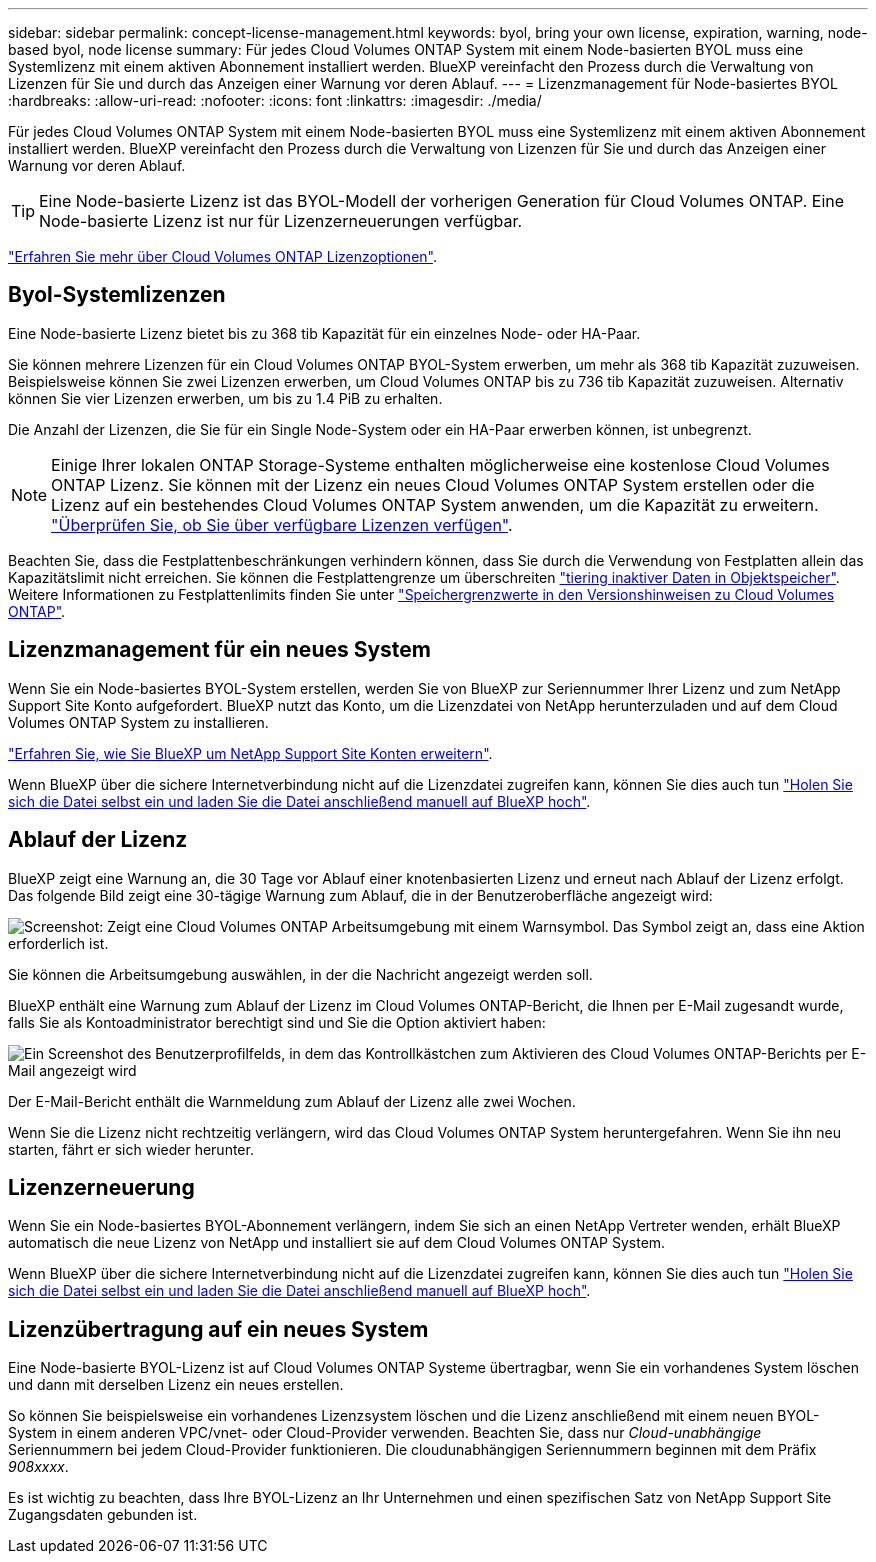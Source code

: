 ---
sidebar: sidebar 
permalink: concept-license-management.html 
keywords: byol, bring your own license, expiration, warning, node-based byol, node license 
summary: Für jedes Cloud Volumes ONTAP System mit einem Node-basierten BYOL muss eine Systemlizenz mit einem aktiven Abonnement installiert werden. BlueXP vereinfacht den Prozess durch die Verwaltung von Lizenzen für Sie und durch das Anzeigen einer Warnung vor deren Ablauf. 
---
= Lizenzmanagement für Node-basiertes BYOL
:hardbreaks:
:allow-uri-read: 
:nofooter: 
:icons: font
:linkattrs: 
:imagesdir: ./media/


[role="lead"]
Für jedes Cloud Volumes ONTAP System mit einem Node-basierten BYOL muss eine Systemlizenz mit einem aktiven Abonnement installiert werden. BlueXP vereinfacht den Prozess durch die Verwaltung von Lizenzen für Sie und durch das Anzeigen einer Warnung vor deren Ablauf.


TIP: Eine Node-basierte Lizenz ist das BYOL-Modell der vorherigen Generation für Cloud Volumes ONTAP. Eine Node-basierte Lizenz ist nur für Lizenzerneuerungen verfügbar.

link:concept-licensing.html["Erfahren Sie mehr über Cloud Volumes ONTAP Lizenzoptionen"].



== Byol-Systemlizenzen

Eine Node-basierte Lizenz bietet bis zu 368 tib Kapazität für ein einzelnes Node- oder HA-Paar.

Sie können mehrere Lizenzen für ein Cloud Volumes ONTAP BYOL-System erwerben, um mehr als 368 tib Kapazität zuzuweisen. Beispielsweise können Sie zwei Lizenzen erwerben, um Cloud Volumes ONTAP bis zu 736 tib Kapazität zuzuweisen. Alternativ können Sie vier Lizenzen erwerben, um bis zu 1.4 PiB zu erhalten.

Die Anzahl der Lizenzen, die Sie für ein Single Node-System oder ein HA-Paar erwerben können, ist unbegrenzt.


NOTE: Einige Ihrer lokalen ONTAP Storage-Systeme enthalten möglicherweise eine kostenlose Cloud Volumes ONTAP Lizenz. Sie können mit der Lizenz ein neues Cloud Volumes ONTAP System erstellen oder die Lizenz auf ein bestehendes Cloud Volumes ONTAP System anwenden, um die Kapazität zu erweitern. https://docs.netapp.com/us-en/cloud-manager-ontap-onprem/task-managing-ontap.html#viewing-unused-cloud-volumes-ontap-licenses["Überprüfen Sie, ob Sie über verfügbare Lizenzen verfügen"^].

Beachten Sie, dass die Festplattenbeschränkungen verhindern können, dass Sie durch die Verwendung von Festplatten allein das Kapazitätslimit nicht erreichen. Sie können die Festplattengrenze um überschreiten link:concept-data-tiering.html["tiering inaktiver Daten in Objektspeicher"]. Weitere Informationen zu Festplattenlimits finden Sie unter https://docs.netapp.com/us-en/cloud-volumes-ontap-relnotes/["Speichergrenzwerte in den Versionshinweisen zu Cloud Volumes ONTAP"^].



== Lizenzmanagement für ein neues System

Wenn Sie ein Node-basiertes BYOL-System erstellen, werden Sie von BlueXP zur Seriennummer Ihrer Lizenz und zum NetApp Support Site Konto aufgefordert. BlueXP nutzt das Konto, um die Lizenzdatei von NetApp herunterzuladen und auf dem Cloud Volumes ONTAP System zu installieren.

https://docs.netapp.com/us-en/cloud-manager-setup-admin/task-adding-nss-accounts.html["Erfahren Sie, wie Sie BlueXP um NetApp Support Site Konten erweitern"^].

Wenn BlueXP über die sichere Internetverbindung nicht auf die Lizenzdatei zugreifen kann, können Sie dies auch tun link:task-manage-node-licenses.html["Holen Sie sich die Datei selbst ein und laden Sie die Datei anschließend manuell auf BlueXP hoch"].



== Ablauf der Lizenz

BlueXP zeigt eine Warnung an, die 30 Tage vor Ablauf einer knotenbasierten Lizenz und erneut nach Ablauf der Lizenz erfolgt. Das folgende Bild zeigt eine 30-tägige Warnung zum Ablauf, die in der Benutzeroberfläche angezeigt wird:

image:screenshot_warning.gif["Screenshot: Zeigt eine Cloud Volumes ONTAP Arbeitsumgebung mit einem Warnsymbol. Das Symbol zeigt an, dass eine Aktion erforderlich ist."]

Sie können die Arbeitsumgebung auswählen, in der die Nachricht angezeigt werden soll.

BlueXP enthält eine Warnung zum Ablauf der Lizenz im Cloud Volumes ONTAP-Bericht, die Ihnen per E-Mail zugesandt wurde, falls Sie als Kontoadministrator berechtigt sind und Sie die Option aktiviert haben:

image:screenshot_cvo_report.gif["Ein Screenshot des Benutzerprofilfelds, in dem das Kontrollkästchen zum Aktivieren des Cloud Volumes ONTAP-Berichts per E-Mail angezeigt wird"]

Der E-Mail-Bericht enthält die Warnmeldung zum Ablauf der Lizenz alle zwei Wochen.

Wenn Sie die Lizenz nicht rechtzeitig verlängern, wird das Cloud Volumes ONTAP System heruntergefahren. Wenn Sie ihn neu starten, fährt er sich wieder herunter.



== Lizenzerneuerung

Wenn Sie ein Node-basiertes BYOL-Abonnement verlängern, indem Sie sich an einen NetApp Vertreter wenden, erhält BlueXP automatisch die neue Lizenz von NetApp und installiert sie auf dem Cloud Volumes ONTAP System.

Wenn BlueXP über die sichere Internetverbindung nicht auf die Lizenzdatei zugreifen kann, können Sie dies auch tun link:task-manage-node-licenses.html["Holen Sie sich die Datei selbst ein und laden Sie die Datei anschließend manuell auf BlueXP hoch"].



== Lizenzübertragung auf ein neues System

Eine Node-basierte BYOL-Lizenz ist auf Cloud Volumes ONTAP Systeme übertragbar, wenn Sie ein vorhandenes System löschen und dann mit derselben Lizenz ein neues erstellen.

So können Sie beispielsweise ein vorhandenes Lizenzsystem löschen und die Lizenz anschließend mit einem neuen BYOL-System in einem anderen VPC/vnet- oder Cloud-Provider verwenden. Beachten Sie, dass nur _Cloud-unabhängige_ Seriennummern bei jedem Cloud-Provider funktionieren. Die cloudunabhängigen Seriennummern beginnen mit dem Präfix _908xxxx_.

Es ist wichtig zu beachten, dass Ihre BYOL-Lizenz an Ihr Unternehmen und einen spezifischen Satz von NetApp Support Site Zugangsdaten gebunden ist.
